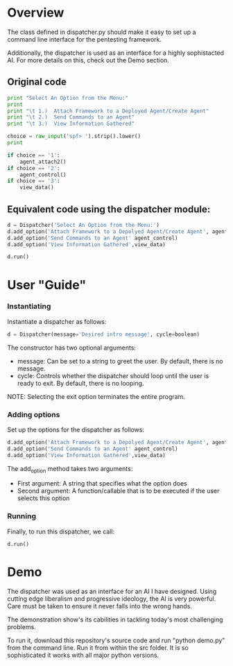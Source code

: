 * Overview 
The class defined in dispatcher.py should make it easy to set up a command line interface for the pentesting framework.

Additionally, the dispatcher is used as an interface for a highly sophistacted AI. For more details on this, check out the Demo section.
** Original code

#+begin_src python
  print "Select An Option from the Menu:"
  print
  print "\t 1.)  Attach Framework to a Deployed Agent/Create Agent"
  print "\t 2.)  Send Commands to an Agent"
  print "\t 3.)  View Information Gathered"

  choice = raw_input('spf> ').strip().lower()
  print

  if choice == '1':
      agent_attach2()       
  if choice == '2':
      agent_control()
  if choice == '3':
      view_data()

#+end_src

** Equivalent code using the dispatcher module:



#+begin_src python
  d = Dispatcher('Select An Option from the Menu:')
  d.add_option('Attach Framework to a Depolyed Agent/Create Agent', agent_attach2)
  d.add_option('Send Commands to an Agent' agent_control)
  d.add_option('View Information Gathered',view_data)

  d.run()
#+end_src

* User "Guide"
*** Instantiating
Instantiate a dispatcher as follows:

#+begin_src python
    d = Dispatcher(message='Desired intro message', cycle=boolean)

#+end_src

The constructor has two optional arguments:
- message: Can be set to a string to greet the user. By default, there is no message.
- cycle: Controls whether the dispatcher should loop until the user is ready to exit. By default, there is no looping.

NOTE: Selecting the exit option terminates the entire program.

*** Adding options
Set up the options for the dispatcher as follows:
#+begin_src python
    d.add_option('Attach Framework to a Depolyed Agent/Create Agent', agent_attach2)
    d.add_option('Send Commands to an Agent' agent_control)
    d.add_option('View Information Gathered',view_data)
#+end_src

The add_option method takes two arguments:
- First argument: A string that specifies what the option does
- Second argument: A function/callable that is to be executed if the user selects this option

*** Running
Finally, to run this dispatcher, we call:

#+begin_src python
    d.run()
#+end_src

* Demo

The dispatcher was used as an interface for an AI I have designed. Using cutting edge liberalism and progressive ideology, the AI is very powerful. 
Care must be taken to ensure it never falls into the wrong hands.

The demonstration show's its cabilities in tackling today's most challenging problems.

To run it, download this repository's source code and run "python demo.py" from the command line. Run it from within the src folder. It is so sophisticated it works with all major python versions.
